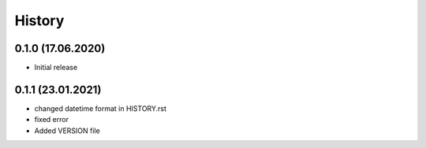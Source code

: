 =======
History
=======

0.1.0 (17.06.2020)
------------------

- Initial release


0.1.1 (23.01.2021)
------------------

- changed datetime format in HISTORY.rst
- fixed error
- Added VERSION file